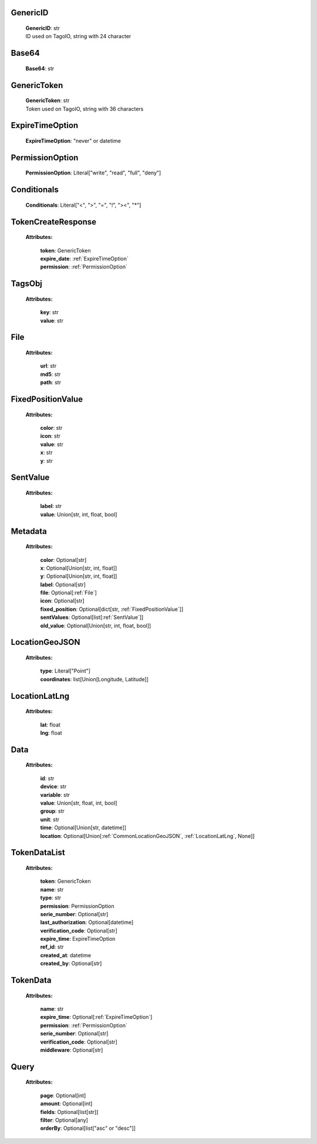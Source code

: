 
.. _GenericID:

GenericID
---------

    | **GenericID**: str
    | ID used on TagoIO, string with 24 character

.. _Base64:

Base64
------

    | **Base64**: str

.. _GenericToken:

GenericToken
------------

    | **GenericToken**: str
    | Token used on TagoIO, string with 36 characters

.. _ExpireTimeOption:

ExpireTimeOption
----------------

    | **ExpireTimeOption**: "never" or datetime

.. _PermissionOption:

PermissionOption
----------------

    | **PermissionOption**: Literal["write", "read", "full", "deny"]

.. _Conditionals:

Conditionals
------------

    | **Conditionals**: Literal["<", ">", "=", "!", "><", "*"]

.. _TokenCreateResponse:

TokenCreateResponse
-------------------

    **Attributes:**

        | **token**: GenericToken
        | **expire_date**: :ref:`ExpireTimeOption`
        | **permission**: :ref:`PermissionOption`

.. _TagsObj:

TagsObj
-------

    **Attributes:**

        | **key**: str
        | **value**: str

.. _File:

File
----

    **Attributes:**

        | **url**: str
        | **md5**: str
        | **path**: str

.. _FixedPositionValue:

FixedPositionValue
------------------

    **Attributes:**

        | **color**: str
        | **icon**: str
        | **value**: str
        | **x**: str
        | **y**: str

.. _SentValue:

SentValue
---------

    **Attributes:**

        | **label**: str
        | **value**: Union[str, int, float, bool]

.. _Metadata:

Metadata
--------

    **Attributes:**

        | **color**: Optional[str]
        | **x**: Optional[Union[str, int, float]]
        | **y**: Optional[Union[str, int, float]]
        | **label**: Optional[str]
        | **file**: Optional[:ref:`File`]
        | **icon**: Optional[str]
        | **fixed_position**: Optional[dict[str, :ref:`FixedPositionValue`]]
        | **sentValues**: Optional[list[:ref:`SentValue`]]
        | **old_value**: Optional[Union[str, int, float, bool]]

.. _CommonLocationGeoJSON:

LocationGeoJSON
---------------

    **Attributes:**

        | **type**: Literal["Point"]
        | **coordinates**: list[Union[Longitude, Latitude]]

.. _LocationLatLng:

LocationLatLng
--------------

    **Attributes:**

        | **lat**: float
        | **lng**: float

.. _CommonData:

Data
----

    **Attributes:**

        | **id**: str
        | **device**: str
        | **variable**: str
        | **value**: Union[str, float, int, bool]
        | **group**: str
        | **unit**: str
        | **time**: Optional[Union[str, datetime]]
        | **location**: Optional[Union[:ref:`CommonLocationGeoJSON`, :ref:`LocationLatLng`, None]]

.. _TokenDataList:

TokenDataList
-------------

    **Attributes:**

        | **token**: GenericToken
        | **name**: str
        | **type**: str
        | **permission**: PermissionOption
        | **serie_number**: Optional[str]
        | **last_authorization**: Optional[datetime]
        | **verification_code**: Optional[str]
        | **expire_time**: ExpireTimeOption
        | **ref_id**: str
        | **created_at**: datetime
        | **created_by**: Optional[str]

.. _CommonTokenData:

TokenData
---------

    **Attributes:**

        | **name**: str
        | **expire_time**: Optional[:ref:`ExpireTimeOption`]
        | **permission**: :ref:`PermissionOption`
        | **serie_number**: Optional[str]
        | **verification_code**: Optional[str]
        | **middleware**: Optional[str]

.. _Query:

Query
-----------------
    **Attributes:**

        | **page**: Optional[int]
        | **amount**: Optional[int]
        | **fields**: Optional[list[str]]
        | **filter**: Optional[any]
        | **orderBy**: Optional[list["asc" or "desc"]]

    .. code-block::
        :caption: **Example:**

            orderBy = {
                "page": 1,
                "fields": ["id", "name"],
                "filter": {"name": "test"},
                "amount": 20,
                "orderBy": ["name": "asc"]
            }
